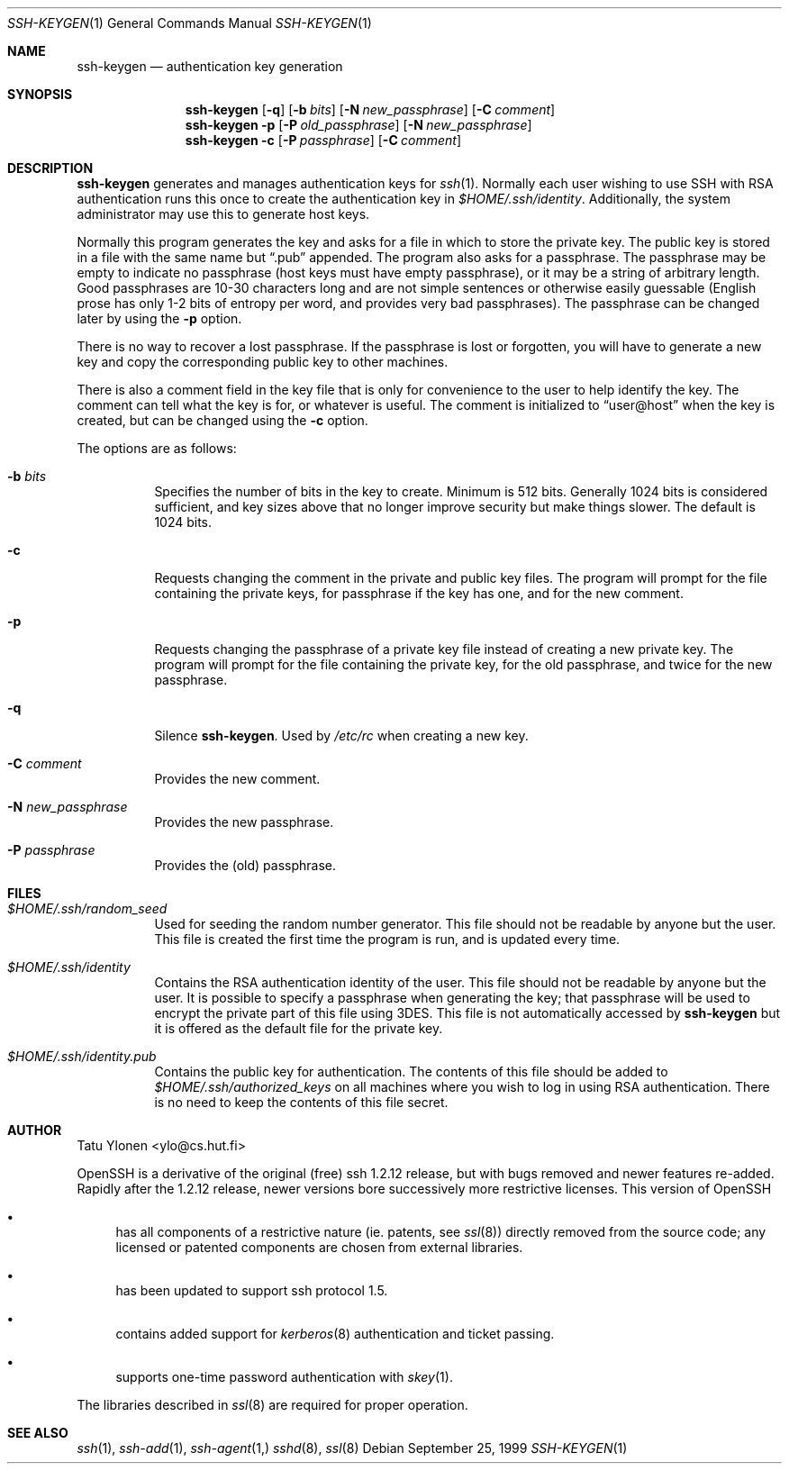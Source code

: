 .\"  -*- nroff -*-
.\"
.\" ssh-keygen.1
.\"
.\" Author: Tatu Ylonen <ylo@cs.hut.fi>
.\"
.\" Copyright (c) 1995 Tatu Ylonen <ylo@cs.hut.fi>, Espoo, Finland
.\"                    All rights reserved
.\"
.\" Created: Sat Apr 22 23:55:14 1995 ylo
.\"
.\" $Id$
.\"
.Dd September 25, 1999
.Dt SSH-KEYGEN 1
.Os
.Sh NAME
.Nm ssh-keygen
.Nd authentication key generation
.Sh SYNOPSIS
.Nm ssh-keygen
.Op Fl q
.Op Fl b Ar bits
.Op Fl N Ar new_passphrase
.Op Fl C Ar comment
.Nm ssh-keygen
.Fl p
.Op Fl P Ar old_passphrase
.Op Fl N Ar new_passphrase
.Nm ssh-keygen
.Fl c
.Op Fl P Ar passphrase
.Op Fl C Ar comment
.Sh DESCRIPTION 
.Nm
generates and manages authentication keys for 
.Xr ssh 1 .
Normally each user wishing to use SSH
with RSA authentication runs this once to create the authentication
key in
.Pa $HOME/.ssh/identity .
Additionally, the system administrator may use this to generate host keys.
.Pp
Normally this program generates the key and asks for a file in which
to store the private key.  The public key is stored in a file with the
same name but
.Dq .pub
appended.  The program also asks for a
passphrase.  The passphrase may be empty to indicate no passphrase
(host keys must have empty passphrase), or it may be a string of
arbitrary length.  Good passphrases are 10-30 characters long and are
not simple sentences or otherwise easily guessable (English
prose has only 1-2 bits of entropy per word, and provides very bad
passphrases).  The passphrase can be changed later by using the
.Fl p
option.
.Pp
There is no way to recover a lost passphrase.  If the passphrase is
lost or forgotten, you will have to generate a new key and copy the
corresponding public key to other machines.
.Pp
There is also a comment field in the key file that is only for
convenience to the user to help identify the key.  The comment can
tell what the key is for, or whatever is useful.  The comment is
initialized to
.Dq user@host
when the key is created, but can be changed using the
.Fl c
option.
.Pp
The options are as follows:
.Pp
.Bl -tag -width Ds
.It Fl b Ar bits
Specifies the number of bits in the key to create.  Minimum is 512
bits.  Generally 1024 bits is considered sufficient, and key sizes
above that no longer improve security but make things slower.  The
default is 1024 bits.
.It Fl c
Requests changing the comment in the private and public key files.
The program will prompt for the file containing the private keys, for
passphrase if the key has one, and for the new comment.
.It Fl p
Requests changing the passphrase of a private key file instead of
creating a new private key.  The program will prompt for the file
containing the private key, for the old passphrase, and twice for the
new passphrase.
.It Fl q
Silence
.Nm ssh-keygen .
Used by
.Pa /etc/rc
when creating a new key.
.It Fl C Ar comment
Provides the new comment.
.It Fl N Ar new_passphrase
Provides the new passphrase.
.It Fl P Ar passphrase
Provides the (old) passphrase.
.El
.Sh FILES
.Bl -tag -width Ds
.It Pa $HOME/.ssh/random_seed
Used for seeding the random number generator.  This file should not be
readable by anyone but the user.  This file is created the first time
the program is run, and is updated every time.
.It Pa $HOME/.ssh/identity
Contains the RSA authentication identity of the user.  This file
should not be readable by anyone but the user.  It is possible to
specify a passphrase when generating the key; that passphrase will be
used to encrypt the private part of this file using 3DES.  This file
is not automatically accessed by
.Nm
but it is offered as the default file for the private key.
.It Pa $HOME/.ssh/identity.pub
Contains the public key for authentication.  The contents of this file
should be added to
.Pa $HOME/.ssh/authorized_keys
on all machines
where you wish to log in using RSA authentication.  There is no
need to keep the contents of this file secret.
.Sh AUTHOR
Tatu Ylonen <ylo@cs.hut.fi>
.Pp
OpenSSH
is a derivative of the original (free) ssh 1.2.12 release, but with bugs
removed and newer features re-added.   Rapidly after the 1.2.12 release,
newer versions bore successively more restrictive licenses.  This version
of OpenSSH
.Bl -bullet
.It
has all components of a restrictive nature (ie. patents, see
.Xr ssl 8 )
directly removed from the source code; any licensed or patented components
are chosen from
external libraries.
.It
has been updated to support ssh protocol 1.5.
.It
contains added support for 
.Xr kerberos 8
authentication and ticket passing.
.It
supports one-time password authentication with
.Xr skey 1 .
.El
.Pp
The libraries described in
.Xr ssl 8
are required for proper operation.
.Sh SEE ALSO
.Xr ssh 1 ,
.Xr ssh-add 1 ,
.Xr ssh-agent 1,
.Xr sshd 8 ,
.Xr ssl 8
